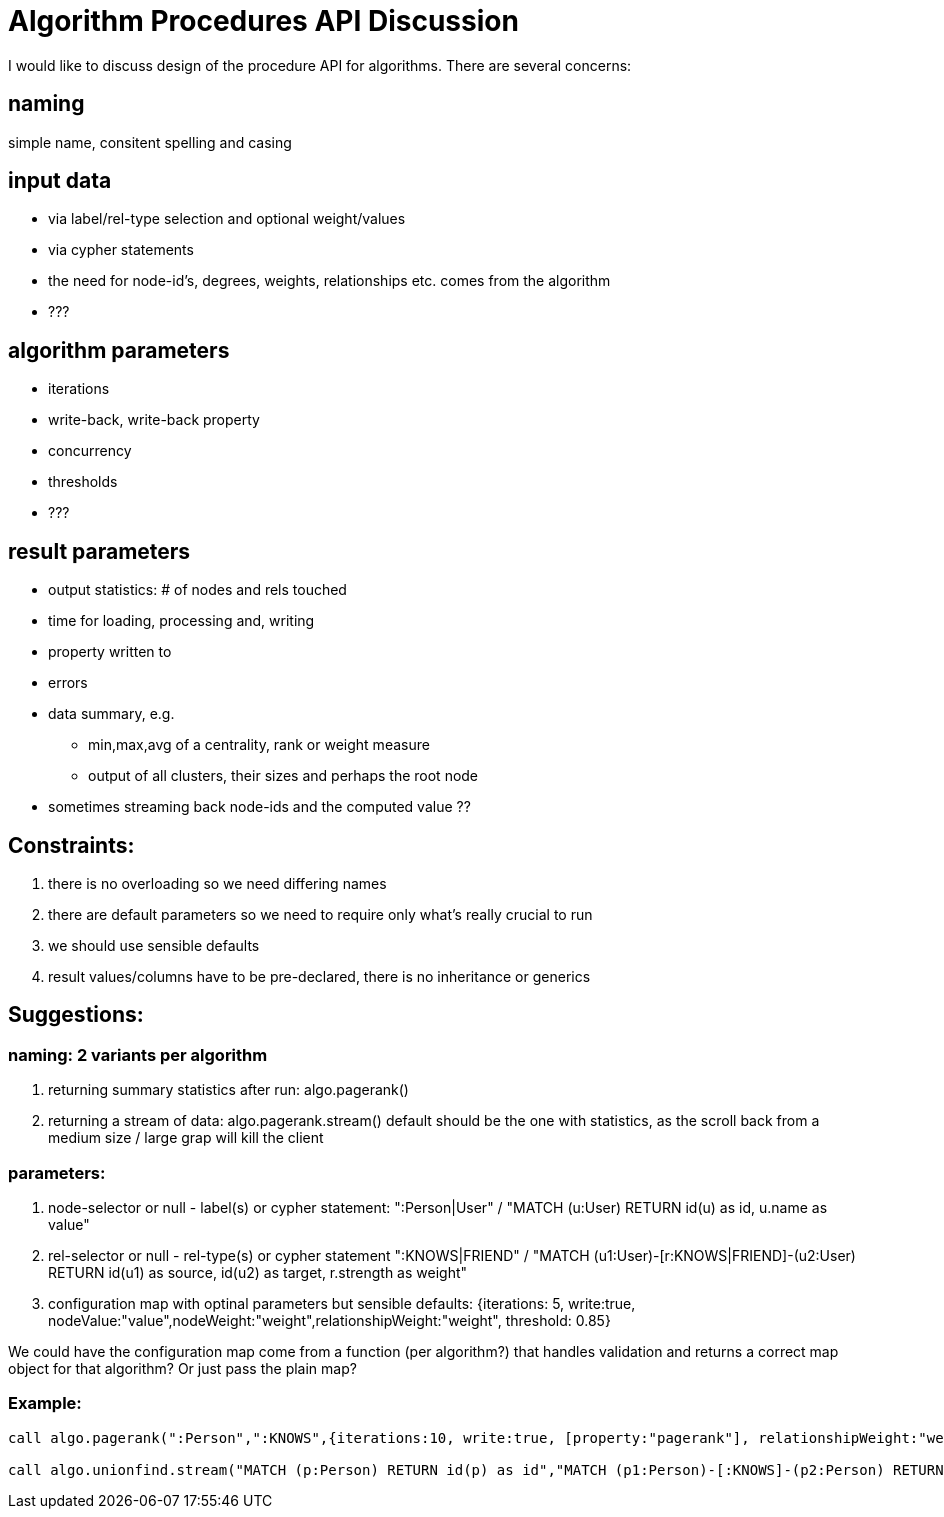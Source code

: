 = Algorithm Procedures API Discussion

I would like to discuss design of the procedure API for algorithms. There are several concerns:

== naming 

simple name, consitent spelling and casing

== input data 

* via label/rel-type selection and optional weight/values
* via cypher statements
* the need for node-id's, degrees, weights, relationships etc. comes from the algorithm
* ???

== algorithm parameters

* iterations
* write-back, write-back property
* concurrency
* thresholds
* ???

== result parameters

* output statistics: # of nodes and rels touched
* time for loading, processing and, writing
* property written to
* errors
* data summary, e.g. 
** min,max,avg of a centrality, rank or weight measure 
** output of all clusters, their sizes and perhaps the root node
* sometimes streaming back node-ids and the computed value ??

== Constraints:

1. there is no overloading so we need differing names
2. there are default parameters so we need to require only what's really crucial to run
3. we should use sensible defaults
4. result values/columns have to be pre-declared, there is no inheritance or generics

== Suggestions: 

=== naming: 2 variants per algorithm

1. returning summary statistics after run: algo.pagerank()
2. returning a stream of data: algo.pagerank.stream()
default should be the one with statistics, as the scroll back from a medium size / large grap will kill the client

=== parameters:

1. node-selector or null - label(s) or cypher statement: ":Person|User" / "MATCH (u:User) RETURN id(u) as id, u.name as value"
2. rel-selector or null - rel-type(s) or cypher statement ":KNOWS|FRIEND" / "MATCH (u1:User)-[r:KNOWS|FRIEND]-(u2:User) RETURN id(u1) as source, id(u2) as target, r.strength as weight"
3. configuration map with optinal parameters but sensible defaults: {iterations: 5, write:true, nodeValue:"value",nodeWeight:"weight",relationshipWeight:"weight", threshold: 0.85}

We could have the configuration map come from a function (per algorithm?) that handles validation and returns a correct map object for that algorithm? Or just pass the plain map?

=== Example: 

----
call algo.pagerank(":Person",":KNOWS",{iterations:10, write:true, [property:"pagerank"], relationshipWeight:"weight"});

call algo.unionfind.stream("MATCH (p:Person) RETURN id(p) as id","MATCH (p1:Person)-[:KNOWS]-(p2:Person) RETURN id(p1) as source, id(p2) as target", {??}) YIELD nodeId, clusterId
----